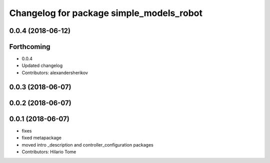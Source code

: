 ^^^^^^^^^^^^^^^^^^^^^^^^^^^^^^^^^^^^^^^^^
Changelog for package simple_models_robot
^^^^^^^^^^^^^^^^^^^^^^^^^^^^^^^^^^^^^^^^^

0.0.4 (2018-06-12)
------------------

Forthcoming
-----------
* 0.0.4
* Updated changelog
* Contributors: alexandersherikov

0.0.3 (2018-06-07)
------------------

0.0.2 (2018-06-07)
------------------

0.0.1 (2018-06-07)
------------------
* fixes
* fixed metapackage
* moved intro _description and controller_configuration packages
* Contributors: Hilario Tome
